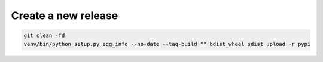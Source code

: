 
Create a new release
--------------------

.. code::

    git clean -fd
    venv/bin/python setup.py egg_info --no-date --tag-build "" bdist_wheel sdist upload -r pypi
